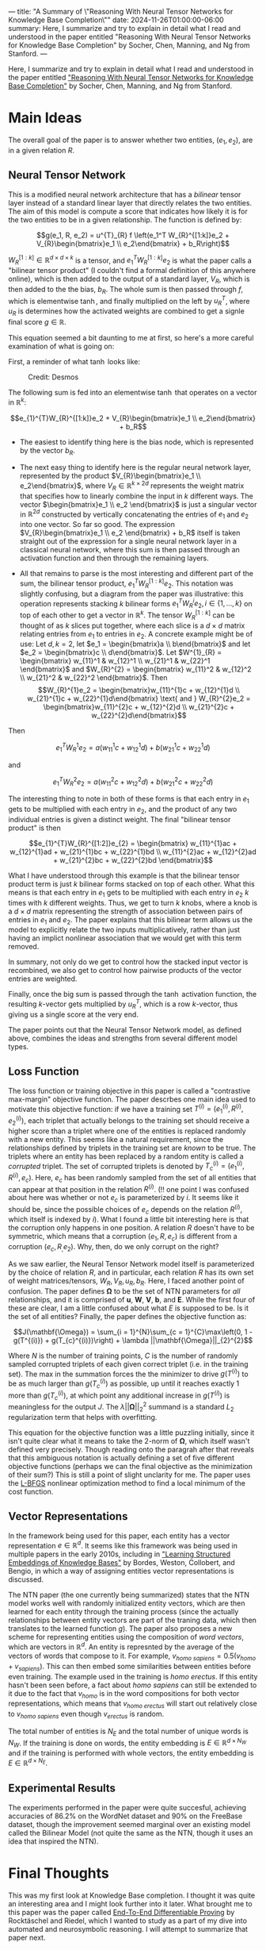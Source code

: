 ---
title: "A Summary of \"Reasoning With Neural Tensor Networks for Knowledge Base Completion\""
date: 2024-11-26T01:00:00-06:00
summary: Here, I summarize and try to explain in detail what I read and understood in the paper entitled "Reasoning With Neural Tensor Networks for Knowledge Base Completion" by Socher, Chen, Manning, and Ng from Stanford.
---

Here, I summarize and try to explain in detail what I read and understood in the paper entitled [[https://proceedings.neurips.cc/paper/2013/file/b337e84de8752b27eda3a12363109e80-Paper.pdf]["Reasoning With Neural Tensor Networks for Knowledge Base Completion"]] by Socher, Chen, Manning, and Ng from Stanford.

* Main Ideas
The overall goal of the paper is to answer whether two entities, $(e_1, e_2)$, are in a given relation $R$. 

** Neural Tensor Network
This is a modified neural network architecture that has a /bilinear/ tensor layer instead of a standard linear layer that directly relates the two entities. The aim of this model is compute a score that indicates how likely it is for the two entities to be in a given relationship. The function is defined by:

$$g(e_1, R, e_2) = u^{T}_{R} f \left(e_1^T W_{R}^{[1:k]}e_2 + V_{R}\begin{bmatrix}e_1 \\ e_2\end{bmatrix} + b_R\right)$$

$W_{R}^{[1:k]} \in \mathbb{R}^{d \times d \times k}$ is a tensor, and $e_{1}^{T}W_{R}^{[1:k]}e_2$ is what the paper calls a "bilinear tensor product" (I couldn't find a formal definition of this anywhere online), which is then added to the output of a standard layer, $V_R$, which is then added to the the bias, $b_R$. The whole sum is then passed through $f$, which is elementwise $\tanh$, and finally multiplied on the left by $u_R^{T}$, where $u_R$ is determines how the activated weights are combined to get a signle final score $g \in \mathbb{R}$.

This equation seemed a bit daunting to me at first, so here's a more careful examination of what is going on:

First, a reminder of what $\tanh$ looks like:

#+CAPTION: Credit: Desmos
[[/tanh.png]]

The following sum is fed into an elementwise $\tanh$ that operates on a vector in $\mathbb{R}^{k}$:

$$e_{1}^{T}W_{R}^{[1:k]}e_2 + V_{R}\begin{bmatrix}e_1 \\ e_2\end{bmatrix} + b_R$$

- The easiest to identify thing here is the bias node, which is represented by the vector $b_R$.

- The next easy thing to identify here is the regular neural network layer, represented by the product $V_{R}\begin{bmatrix}e_1 \\ e_2\end{bmatrix}$, where $V_{R} \in \mathbb{R}^{k \times 2d}$ represents the weight matrix that specifies how to linearly combine the input in $k$ different ways. The vector $\begin{bmatrix}e_1 \\ e_2 \end{bmatrix}$ is just a singular vector in $\mathbb{R}^{2d}$ constructed by vertically concatenating the entries of $e_1$ and $e_2$ into one vector. So far so good. The expression $V_{R}\begin{bmatrix}e_1 \\ e_2 \end{bmatrix} + b_R$ itself is taken straight out of the expression for a single neural network layer in a classical neural network, where this sum is then passed through an activation function and then through the remaining layers.

- All that remains to parse is the most interesting and different part of the sum, the bilinear tensor product, $e_{1}^{T}W_{R}^{[1:k]}e_{2}$. This notation was slightly confusing, but a diagram from the paper was illustrative: this operation represents stacking $k$ bilinear forms $e_1^{T}W_{R}^{i}e_2, i \in \{1, \ldots, k\}$ on top of each other to get a vector in $\mathbb{R}^{k}$. The tensor $W_{R}^{[1:k]}$ can be thought of as $k$ slices put together, where each slice is a $d \times d$ matrix relating entries from $e_1$ to entries in $e_2$. A concrete example might be of use: Let $d, k = 2$, let $e_1 = \begin{bmatrix}a \\ b\end{bmatrix}$ and let $e_2 = \begin{bmatrix}c \\ d\end{bmatrix}$. Let $W^{1}_{R} = \begin{bmatrix} w_{11}^1 & w_{12}^1 \\ w_{21}^1 & w_{22}^1 \end{bmatrix}$ and $W_{R}^{2} = \begin{bmatrix} w_{11}^2 & w_{12}^2 \\ w_{21}^2 & w_{22}^2 \end{bmatrix}$. Then $$W_{R}^{1}e_2 = \begin{bmatrix}w_{11}^{1}c + w_{12}^{1}d \\ w_{21}^{1}c + w_{22}^{1}d\end{bmatrix} \text{ and } W_{R}^{2}e_2 = \begin{bmatrix}w_{11}^{2}c + w_{12}^{2}d \\ w_{21}^{2}c + w_{22}^{2}d\end{bmatrix}$$

Then

$$e_{1}^{T}W_{R}^{1}e_2 = a(w_{11}^{1}c + w_{12}^{1}d) + b(w_{21}^{1}c + w_{22}^{1}d) $$

and

$$e_{1}^{T}W_{R}^{2}e_2 = a(w_{11}^{2}c + w_{12}^{2}d) + b(w_{21}^{2}c + w_{22}^{2}d)$$

The interesting thing to note in both of these forms is that each entry in $e_1$ gets to be multiplied with each entry in $e_2$, and the product of any two individual entries is given a distinct weight. The final "bilinear tensor product" is then

$$e_{1}^{T}W_{R}^{[1:2]}e_{2} = \begin{bmatrix}
w_{11}^{1}ac + w_{12}^{1}ad + w_{21}^{1}bc + w_{22}^{1}bd \\
w_{11}^{2}ac + w_{12}^{2}ad + w_{21}^{2}bc + w_{22}^{2}bd
\end{bmatrix}$$

What I have understood through this example is that the bilinear tensor product term is just $k$ bilinear forms stacked on top of each other. What this means is that each entry in $e_1$ gets to be multiplied with each entry in $e_2$ $k$ times with $k$ different weights. Thus, we get to turn $k$ knobs, where a knob is a $d \times d$ matrix representing the strength of association between pairs of entries in $e_1$ and $e_2$. The paper explains that this bilinear term allows us the model to explicitly relate the two inputs multiplicatively, rather than just having an implict nonlinear association that we would get with this term removed.

In summary, not only do we get to control how the stacked input vector is recombined, we also get to control how pairwise products of the vector entries are weighted.

Finally, once the big sum is passed through the $\tanh$ activation function, the resulting $k$-vector gets multiplied by $u_{R}^{T}$, which is a row $k$-vector, thus giving us a single score at the very end.

The paper points out that the Neural Tensor Network model, as defined above, combines the ideas and strengths from several different model types.

** Loss Function

The loss function or training objective in this paper is called a "contrastive max-margin" objective function. The paper descrbes one main idea used to motivate this objective function: if we have a training set $T^{(i)} = (e_{1}^{(i)}, R^{(i)}, e_{2}^{(i)})$, each triplet that actually belongs to the training set should receive a higher score than a triplet where one of the entities is replaced randomly with a new entity. This seems like a natural requirement, since the relationships defined by triplets in the training set are /known/ to be true. The triplets where an entity has been replaced by a random entity is called a /corrupted/ triplet. The set of corrupted triplets is denoted by $T_{c}^{(i)} = (e_{1}^{(i)}, R^{(i)}, e_c)$. Here, $e_c$ has been randomly sampled from the set of all entities that can appear at that position in the relation $R^{(i)}$. (‼ one point I was confused about here was whether or not $e_c$ is parameterized by $i$. It seems like it should be, since the possible choices of $e_c$ depends on the relation $R^{(i)}$, which itself is indexed by $i$). What I found a little bit interesting here is that the corruption only happens in one position. A relation $R$ doesn't have to be symmetric, which means that a corruption $(e_1, R, e_c)$ is different from a corruption $(e_c, R_, e_2)$. Why, then, do we only corrupt on the right?

As we saw earlier, the Neural Tensor Network model itself is parameterized by the choice of relation $R$, and in particular, each relation $R$ has its own set of weight matrices/tensors, $W_R, V_R, u_R, b_R$. Here, I faced another point of confusion. The paper defines $\mathbf{\Omega}$ to be the set of NTN parameters for /all/ relationships, and it is comprised of $\mathbf{u}$, $\mathbf{W}$, $\mathbf{V}$, $\mathbf{b}$, and $\mathbf{E}$. While the first four of these are clear, I am a little confused about what $E$ is supposed to be. Is it the set of all entities? Finally, the paper defines the objective function as:

$$J(\mathbf{\Omega}) = \sum_{i = 1}^{N}\sum_{c = 1}^{C}\max\left(0, 1 - g(T^{(i)}) + g(T_{c}^{(i)})\right) + \lambda ||\mathbf{\Omega}||_{2}^{2}$$

Where $N$ is the number of training points, $C$ is the number of randomly sampled corrupted triplets of each given correct triplet (i.e. in the training set). The max in the summation forces the the minimizer to drive $g(T^{(i)})$ to be as much larger than $g(T_{c}^{(i)})$ as possible, up until it reaches exactly $1$ more than $g(T_{c}^{(i)})$, at which point any additional increase in $g(T^{(i)})$ is meaningless for the output $J$. The $\lambda ||\mathbf{\Omega}||_{2}^{2}$ summand is a standard $L_2$ regularization term that helps with overfitting.

This equation for the objective function was a little puzzling initially, since it isn't quite clear what it means to take the $2$-norm of $\mathbf{\Omega}$, which itself wasn't defined very precisely. Though reading onto the paragrah after that reveals that this ambiguous notation is actually defining a set of five different objective functions (perhaps we can the final objective as the minimization of their sum?) This is still a point of slight unclarity for me. The paper uses the [[https://en.wikipedia.org/wiki/Limited-memory_BFGS][L-BFGS]] nonlinear optimization method to find a local minimum of the cost function. 

** Vector Representations
In the framework being used for this paper, each entity has a vector representation $e \in \mathbb{R}^d$. It seems like this framework was being used in multiple papers in the early 2010s, including in [[https://ronan.collobert.com/pub/2011_knowbases_aaai.pdf]["Learning Structured Embeddings of Knowledge Bases"]] by Bordes, Weston, Collobert, and Bengio, in which a way of assigning entities vector representations is discussed. 

The NTN paper (the one currently being summarized) states that the NTN model works well with randomly initialized entity vectors, which are then learned for each entity through the training process (since the actually relationships between entity vectors are part of the traning data, which then translates to the learned function $g$). The paper also proposes a new scheme for representing entities using the composition of /word vectors/, which are vectors in $\mathbb{R}^d$. An entity is represnted by the average of the vectors of words that compose to it. For example, $v_{\textit{homo sapiens}} = 0.5(v_{\textit{homo}} + v_{\textit{sapiens}})$. This can then embed some similarities between entities before even training. The example used in the training is /homo erectus/. If this entity hasn't been seen before, a fact about /homo sapiens/ can still be extended to it due to the fact that $v_{\textit{homo}}$ is in the word compositions for both vector representations, which means that $v_{\textit{homo erectus}}$ will start out relatively close to $v_{\textit{homo sapiens}}$ even though $v_{\textit{erectus}}$ is random.

The total number of entities is $N_E$ and the total number of unique words is $N_W$. If the training is done on words, the entity embedding is $E \in \mathbb{R}^{d \times N_W}$ and if the training is performed with whole vectors, the entity embedding is $E \in \mathbb{R}^{d \times N_E}$. 

** Experimental Results
The experiments performed in the paper were quite succesful, achieving accuracies of $86.2\%$ on the WordNet dataset and $90\%$ on the FreeBase dataset, though the improvement seemed marginal over an existing model called the Bilinear Model (not quite the same as the NTN, though it uses an idea that inspired the NTN).

* Final Thoughts
This was my first look at Knowledge Base completion. I thought it was quite an interesting area and I might look further into it later. What brought me to this paper was the paper called [[https://arxiv.org/abs/1705.11040][End-To-End Differentiable Proving]] by Rocktäschel and Riedel, which I wanted to study as a part of my dive into automated and neurosymbolic reasoning. I will attempt to summarize that paper next.
